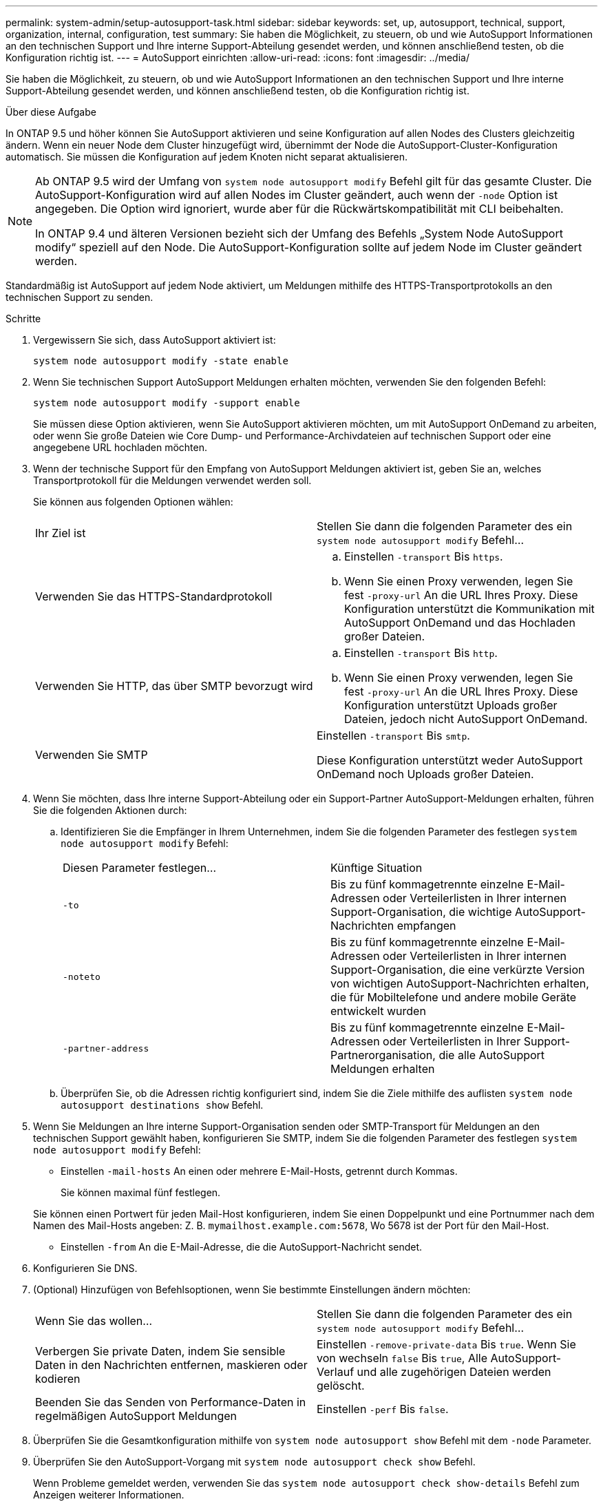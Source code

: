 ---
permalink: system-admin/setup-autosupport-task.html 
sidebar: sidebar 
keywords: set, up, autosupport, technical, support, organization, internal, configuration, test 
summary: Sie haben die Möglichkeit, zu steuern, ob und wie AutoSupport Informationen an den technischen Support und Ihre interne Support-Abteilung gesendet werden, und können anschließend testen, ob die Konfiguration richtig ist. 
---
= AutoSupport einrichten
:allow-uri-read: 
:icons: font
:imagesdir: ../media/


[role="lead"]
Sie haben die Möglichkeit, zu steuern, ob und wie AutoSupport Informationen an den technischen Support und Ihre interne Support-Abteilung gesendet werden, und können anschließend testen, ob die Konfiguration richtig ist.

.Über diese Aufgabe
In ONTAP 9.5 und höher können Sie AutoSupport aktivieren und seine Konfiguration auf allen Nodes des Clusters gleichzeitig ändern. Wenn ein neuer Node dem Cluster hinzugefügt wird, übernimmt der Node die AutoSupport-Cluster-Konfiguration automatisch. Sie müssen die Konfiguration auf jedem Knoten nicht separat aktualisieren.

[NOTE]
====
Ab ONTAP 9.5 wird der Umfang von `system node autosupport modify` Befehl gilt für das gesamte Cluster. Die AutoSupport-Konfiguration wird auf allen Nodes im Cluster geändert, auch wenn der `-node` Option ist angegeben. Die Option wird ignoriert, wurde aber für die Rückwärtskompatibilität mit CLI beibehalten.

In ONTAP 9.4 und älteren Versionen bezieht sich der Umfang des Befehls „System Node AutoSupport modify“ speziell auf den Node. Die AutoSupport-Konfiguration sollte auf jedem Node im Cluster geändert werden.

====
Standardmäßig ist AutoSupport auf jedem Node aktiviert, um Meldungen mithilfe des HTTPS-Transportprotokolls an den technischen Support zu senden.

.Schritte
. Vergewissern Sie sich, dass AutoSupport aktiviert ist:
+
[listing]
----
system node autosupport modify -state enable
----
. Wenn Sie technischen Support AutoSupport Meldungen erhalten möchten, verwenden Sie den folgenden Befehl:
+
[listing]
----
system node autosupport modify -support enable
----
+
Sie müssen diese Option aktivieren, wenn Sie AutoSupport aktivieren möchten, um mit AutoSupport OnDemand zu arbeiten, oder wenn Sie große Dateien wie Core Dump- und Performance-Archivdateien auf technischen Support oder eine angegebene URL hochladen möchten.

. Wenn der technische Support für den Empfang von AutoSupport Meldungen aktiviert ist, geben Sie an, welches Transportprotokoll für die Meldungen verwendet werden soll.
+
Sie können aus folgenden Optionen wählen:

+
|===


| Ihr Ziel ist | Stellen Sie dann die folgenden Parameter des ein `system node autosupport modify` Befehl... 


 a| 
Verwenden Sie das HTTPS-Standardprotokoll
 a| 
.. Einstellen `-transport` Bis `https`.
.. Wenn Sie einen Proxy verwenden, legen Sie fest `-proxy-url` An die URL Ihres Proxy. Diese Konfiguration unterstützt die Kommunikation mit AutoSupport OnDemand und das Hochladen großer Dateien.




 a| 
Verwenden Sie HTTP, das über SMTP bevorzugt wird
 a| 
.. Einstellen `-transport` Bis `http`.
.. Wenn Sie einen Proxy verwenden, legen Sie fest `-proxy-url` An die URL Ihres Proxy. Diese Konfiguration unterstützt Uploads großer Dateien, jedoch nicht AutoSupport OnDemand.




 a| 
Verwenden Sie SMTP
 a| 
Einstellen `-transport` Bis `smtp`.

Diese Konfiguration unterstützt weder AutoSupport OnDemand noch Uploads großer Dateien.

|===
. Wenn Sie möchten, dass Ihre interne Support-Abteilung oder ein Support-Partner AutoSupport-Meldungen erhalten, führen Sie die folgenden Aktionen durch:
+
.. Identifizieren Sie die Empfänger in Ihrem Unternehmen, indem Sie die folgenden Parameter des festlegen `system node autosupport modify` Befehl:
+
|===


| Diesen Parameter festlegen... | Künftige Situation 


 a| 
`-to`
 a| 
Bis zu fünf kommagetrennte einzelne E-Mail-Adressen oder Verteilerlisten in Ihrer internen Support-Organisation, die wichtige AutoSupport-Nachrichten empfangen



 a| 
`-noteto`
 a| 
Bis zu fünf kommagetrennte einzelne E-Mail-Adressen oder Verteilerlisten in Ihrer internen Support-Organisation, die eine verkürzte Version von wichtigen AutoSupport-Nachrichten erhalten, die für Mobiltelefone und andere mobile Geräte entwickelt wurden



 a| 
`-partner-address`
 a| 
Bis zu fünf kommagetrennte einzelne E-Mail-Adressen oder Verteilerlisten in Ihrer Support-Partnerorganisation, die alle AutoSupport Meldungen erhalten

|===
.. Überprüfen Sie, ob die Adressen richtig konfiguriert sind, indem Sie die Ziele mithilfe des auflisten `system node autosupport destinations show` Befehl.


. Wenn Sie Meldungen an Ihre interne Support-Organisation senden oder SMTP-Transport für Meldungen an den technischen Support gewählt haben, konfigurieren Sie SMTP, indem Sie die folgenden Parameter des festlegen `system node autosupport modify` Befehl:
+
** Einstellen `-mail-hosts` An einen oder mehrere E-Mail-Hosts, getrennt durch Kommas.
+
Sie können maximal fünf festlegen.

+
Sie können einen Portwert für jeden Mail-Host konfigurieren, indem Sie einen Doppelpunkt und eine Portnummer nach dem Namen des Mail-Hosts angeben: Z. B. `mymailhost.example.com:5678`, Wo 5678 ist der Port für den Mail-Host.

** Einstellen `-from` An die E-Mail-Adresse, die die AutoSupport-Nachricht sendet.


. Konfigurieren Sie DNS.
. (Optional) Hinzufügen von Befehlsoptionen, wenn Sie bestimmte Einstellungen ändern möchten:
+
|===


| Wenn Sie das wollen... | Stellen Sie dann die folgenden Parameter des ein `system node autosupport modify` Befehl... 


 a| 
Verbergen Sie private Daten, indem Sie sensible Daten in den Nachrichten entfernen, maskieren oder kodieren
 a| 
Einstellen `-remove-private-data` Bis `true`. Wenn Sie von wechseln `false` Bis `true`, Alle AutoSupport-Verlauf und alle zugehörigen Dateien werden gelöscht.



 a| 
Beenden Sie das Senden von Performance-Daten in regelmäßigen AutoSupport Meldungen
 a| 
Einstellen `-perf` Bis `false`.

|===
. Überprüfen Sie die Gesamtkonfiguration mithilfe von `system node autosupport show` Befehl mit dem `-node` Parameter.
. Überprüfen Sie den AutoSupport-Vorgang mit `system node autosupport check show` Befehl.
+
Wenn Probleme gemeldet werden, verwenden Sie das `system node autosupport check show-details` Befehl zum Anzeigen weiterer Informationen.

. Testen, ob AutoSupport Meldungen gesendet und empfangen werden:
+
.. Verwenden Sie die `system node autosupport invoke` Befehl mit dem `-type` Parameter auf gesetzt `test`.
+
[listing]
----
cluster1::> system node autosupport invoke -type test -node node1
----
.. Bestätigen Sie, dass NetApp Ihre AutoSupport Mitteilungen erhält:
+
AutoSupport-Verlauf des System-Node wird -Node lokal angezeigt

+
Der Status der letzten ausgehenden AutoSupport-Meldung sollte schließlich in geändert werden `sent-successful` Für alle geeigneten Protokollziele.

.. (Optional) Bestätigen Sie, dass die AutoSupport-Nachricht an Ihre interne Support-Organisation oder an Ihren Support-Partner gesendet wird, indem Sie die E-Mail mit einer beliebigen Adresse überprüfen, die Sie für konfiguriert haben `-to`, `-noteto`, Oder `-partner-address` Parameter des `system node autosupport modify` Befehl.



